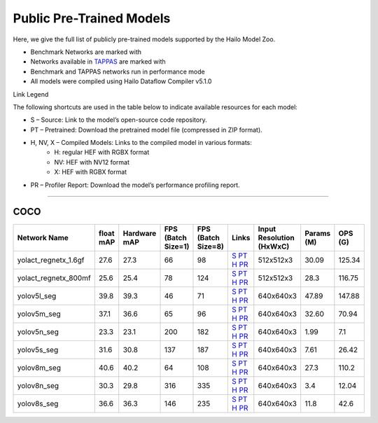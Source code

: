
Public Pre-Trained Models
=========================

.. |rocket| image:: ../../images/rocket.png
  :width: 18

.. |star| image:: ../../images/star.png
  :width: 18

Here, we give the full list of publicly pre-trained models supported by the Hailo Model Zoo.

* Benchmark Networks are marked with |rocket|
* Networks available in `TAPPAS <https://github.com/hailo-ai/tappas>`_ are marked with |star|
* Benchmark and TAPPAS  networks run in performance mode
* All models were compiled using Hailo Dataflow Compiler v5.1.0

Link Legend

The following shortcuts are used in the table below to indicate available resources for each model:

* S – Source: Link to the model’s open-source code repository.
* PT – Pretrained: Download the pretrained model file (compressed in ZIP format).
* H, NV, X – Compiled Models: Links to the compiled model in various formats:
            * H: regular HEF with RGBX format
            * NV: HEF with NV12 format
            * X: HEF with RGBX format

* PR – Profiler Report: Download the model’s performance profiling report.



.. _Instance Segmentation:

---------------------

COCO
^^^^

.. list-table::
   :widths: 31 9 7 11 9 8 8 8 9
   :header-rows: 1

   * - Network Name
     - float mAP
     - Hardware mAP
     - FPS (Batch Size=1)
     - FPS (Batch Size=8)
     - Links
     - Input Resolution (HxWxC)
     - Params (M)
     - OPS (G)    
   * - yolact_regnetx_1.6gf   
     - 27.6
     - 27.3
     - 66
     - 98
     - `S <https://github.com/dbolya/yolact>`_ `PT <https://hailo-model-zoo.s3.eu-west-2.amazonaws.com/InstanceSegmentation/coco/yolact_regnetx_1.6gf/pretrained/2022-11-30/yolact_regnetx_1.6gf.zip>`_ `H <https://hailo-model-zoo.s3.eu-west-2.amazonaws.com/ModelZoo/Compiled/v5.1.0/hailo15h/yolact_regnetx_1.6gf.hef>`_ `PR <https://hailo-model-zoo.s3.eu-west-2.amazonaws.com/ModelZoo/Compiled/v5.1.0/hailo15h/yolact_regnetx_1.6gf_profiler_results_compiled.html>`_
     - 512x512x3
     - 30.09
     - 125.34    
   * - yolact_regnetx_800mf   
     - 25.6
     - 25.4
     - 78
     - 124
     - `S <https://github.com/dbolya/yolact>`_ `PT <https://hailo-model-zoo.s3.eu-west-2.amazonaws.com/InstanceSegmentation/coco/yolact_regnetx_800mf/pretrained/2022-11-30/yolact_regnetx_800mf.zip>`_ `H <https://hailo-model-zoo.s3.eu-west-2.amazonaws.com/ModelZoo/Compiled/v5.1.0/hailo15h/yolact_regnetx_800mf.hef>`_ `PR <https://hailo-model-zoo.s3.eu-west-2.amazonaws.com/ModelZoo/Compiled/v5.1.0/hailo15h/yolact_regnetx_800mf_profiler_results_compiled.html>`_
     - 512x512x3
     - 28.3
     - 116.75    
   * - yolov5l_seg   
     - 39.8
     - 39.3
     - 46
     - 71
     - `S <https://github.com/ultralytics/yolov5>`_ `PT <https://hailo-model-zoo.s3.eu-west-2.amazonaws.com/InstanceSegmentation/coco/yolov5/yolov5l/pretrained/2022-10-30/yolov5l-seg.zip>`_ `H <https://hailo-model-zoo.s3.eu-west-2.amazonaws.com/ModelZoo/Compiled/v5.1.0/hailo15h/yolov5l_seg.hef>`_ `PR <https://hailo-model-zoo.s3.eu-west-2.amazonaws.com/ModelZoo/Compiled/v5.1.0/hailo15h/yolov5l_seg_profiler_results_compiled.html>`_
     - 640x640x3
     - 47.89
     - 147.88    
   * - yolov5m_seg   
     - 37.1
     - 36.6
     - 65
     - 96
     - `S <https://github.com/ultralytics/yolov5>`_ `PT <https://hailo-model-zoo.s3.eu-west-2.amazonaws.com/InstanceSegmentation/coco/yolov5/yolov5m/pretrained/2022-10-30/yolov5m-seg.zip>`_ `H <https://hailo-model-zoo.s3.eu-west-2.amazonaws.com/ModelZoo/Compiled/v5.1.0/hailo15h/yolov5m_seg.hef>`_ `PR <https://hailo-model-zoo.s3.eu-west-2.amazonaws.com/ModelZoo/Compiled/v5.1.0/hailo15h/yolov5m_seg_profiler_results_compiled.html>`_
     - 640x640x3
     - 32.60
     - 70.94      
   * - yolov5n_seg  |star| 
     - 23.3
     - 23.1
     - 200
     - 182
     - `S <https://github.com/ultralytics/yolov5>`_ `PT <https://hailo-model-zoo.s3.eu-west-2.amazonaws.com/InstanceSegmentation/coco/yolov5/yolov5n/pretrained/2022-10-30/yolov5n-seg.zip>`_ `H <https://hailo-model-zoo.s3.eu-west-2.amazonaws.com/ModelZoo/Compiled/v5.1.0/hailo15h/yolov5n_seg.hef>`_ `PR <https://hailo-model-zoo.s3.eu-west-2.amazonaws.com/ModelZoo/Compiled/v5.1.0/hailo15h/yolov5n_seg_profiler_results_compiled.html>`_
     - 640x640x3
     - 1.99
     - 7.1    
   * - yolov5s_seg   
     - 31.6
     - 30.8
     - 137
     - 187
     - `S <https://github.com/ultralytics/yolov5>`_ `PT <https://hailo-model-zoo.s3.eu-west-2.amazonaws.com/InstanceSegmentation/coco/yolov5/yolov5s/pretrained/2022-10-30/yolov5s-seg.zip>`_ `H <https://hailo-model-zoo.s3.eu-west-2.amazonaws.com/ModelZoo/Compiled/v5.1.0/hailo15h/yolov5s_seg.hef>`_ `PR <https://hailo-model-zoo.s3.eu-west-2.amazonaws.com/ModelZoo/Compiled/v5.1.0/hailo15h/yolov5s_seg_profiler_results_compiled.html>`_
     - 640x640x3
     - 7.61
     - 26.42    
   * - yolov8m_seg   
     - 40.6
     - 40.2
     - 64
     - 108
     - `S <https://github.com/ultralytics/ultralytics>`_ `PT <https://hailo-model-zoo.s3.eu-west-2.amazonaws.com/InstanceSegmentation/coco/yolov8/yolov8m/pretrained/2023-03-06/yolov8m-seg.zip>`_ `H <https://hailo-model-zoo.s3.eu-west-2.amazonaws.com/ModelZoo/Compiled/v5.1.0/hailo15h/yolov8m_seg.hef>`_ `PR <https://hailo-model-zoo.s3.eu-west-2.amazonaws.com/ModelZoo/Compiled/v5.1.0/hailo15h/yolov8m_seg_profiler_results_compiled.html>`_
     - 640x640x3
     - 27.3
     - 110.2    
   * - yolov8n_seg   
     - 30.3
     - 29.8
     - 316
     - 335
     - `S <https://github.com/ultralytics/ultralytics>`_ `PT <https://hailo-model-zoo.s3.eu-west-2.amazonaws.com/InstanceSegmentation/coco/yolov8/yolov8n/pretrained/2023-03-06/yolov8n-seg.zip>`_ `H <https://hailo-model-zoo.s3.eu-west-2.amazonaws.com/ModelZoo/Compiled/v5.1.0/hailo15h/yolov8n_seg.hef>`_ `PR <https://hailo-model-zoo.s3.eu-west-2.amazonaws.com/ModelZoo/Compiled/v5.1.0/hailo15h/yolov8n_seg_profiler_results_compiled.html>`_
     - 640x640x3
     - 3.4
     - 12.04    
   * - yolov8s_seg   
     - 36.6
     - 36.3
     - 146
     - 235
     - `S <https://github.com/ultralytics/ultralytics>`_ `PT <https://hailo-model-zoo.s3.eu-west-2.amazonaws.com/InstanceSegmentation/coco/yolov8/yolov8s/pretrained/2023-03-06/yolov8s-seg.zip>`_ `H <https://hailo-model-zoo.s3.eu-west-2.amazonaws.com/ModelZoo/Compiled/v5.1.0/hailo15h/yolov8s_seg.hef>`_ `PR <https://hailo-model-zoo.s3.eu-west-2.amazonaws.com/ModelZoo/Compiled/v5.1.0/hailo15h/yolov8s_seg_profiler_results_compiled.html>`_
     - 640x640x3
     - 11.8
     - 42.6
